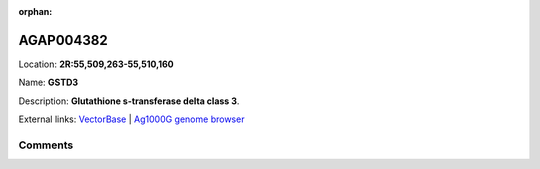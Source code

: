 :orphan:



AGAP004382
==========

Location: **2R:55,509,263-55,510,160**

Name: **GSTD3**

Description: **Glutathione s-transferase delta class 3**.

External links:
`VectorBase <https://www.vectorbase.org/Anopheles_gambiae/Gene/Summary?g=AGAP004382>`_ |
`Ag1000G genome browser <https://www.malariagen.net/apps/ag1000g/phase1-AR3/index.html?genome_region=2R:55509263-55510160#genomebrowser>`_









Comments
--------


.. raw:: html

    <div id="disqus_thread"></div>
    <script>
    
    var disqus_config = function () {
        this.page.identifier = '/gene/AGAP004382';
    };
    
    (function() { // DON'T EDIT BELOW THIS LINE
    var d = document, s = d.createElement('script');
    s.src = 'https://agam-selection-atlas.disqus.com/embed.js';
    s.setAttribute('data-timestamp', +new Date());
    (d.head || d.body).appendChild(s);
    })();
    </script>
    <noscript>Please enable JavaScript to view the <a href="https://disqus.com/?ref_noscript">comments.</a></noscript>


